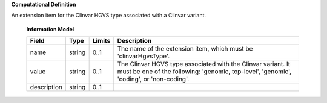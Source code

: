 **Computational Definition**

An extension item for the Clinvar HGVS type associated with a Clinvar variant.

    **Information Model**
    
    .. list-table::
       :class: clean-wrap
       :header-rows: 1
       :align: left
       :widths: auto
       
       *  - Field
          - Type
          - Limits
          - Description
       *  - name
          - string
          - 0..1
          - The name of the extension item, which must be 'clinvarHgvsType'.
       *  - value
          - string
          - 0..1
          - The Clinvar HGVS type associated with the Clinvar variant. It must be one of the following: 'genomic, top-level', 'genomic', 'coding', or 'non-coding'.
       *  - description
          - string
          - 0..1
          - 
